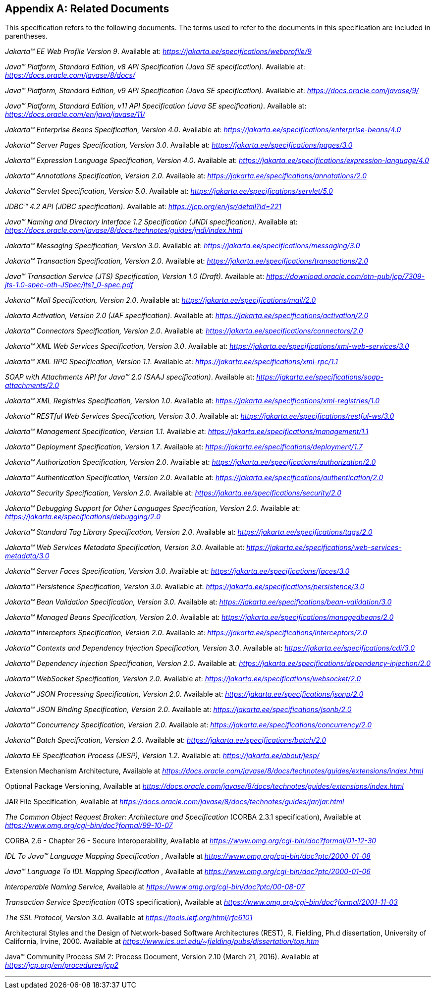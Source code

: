 [appendix]
[[relateddocs]]
== Related Documents

This specification refers to the following
documents. The terms used to refer to the documents in this
specification are included in parentheses.

_Jakarta™ EE Web Profile Version 9_. Available at: _https://jakarta.ee/specifications/webprofile/9_

_Java™ Platform, Standard Edition, v8 API Specification (Java SE specification)_. Available at: _https://docs.oracle.com/javase/8/docs/_

_Java™ Platform, Standard Edition, v9 API Specification (Java SE specification)_. Available at: _https://docs.oracle.com/javase/9/_

_Java™ Platform, Standard Edition, v11 API Specification (Java SE specification)_. Available at: _https://docs.oracle.com/en/java/javase/11/_

_Jakarta™ Enterprise Beans Specification, Version 4.0_. Available at: _https://jakarta.ee/specifications/enterprise-beans/4.0_

_Jakarta™ Server Pages Specification, Version 3.0_. Available at: _https://jakarta.ee/specifications/pages/3.0_

_Jakarta™ Expression Language Specification, Version 4.0_. Available at: _https://jakarta.ee/specifications/expression-language/4.0_

_Jakarta™ Annotations Specification, Version 2.0_. Available at: _https://jakarta.ee/specifications/annotations/2.0_

_Jakarta™ Servlet Specification, Version 5.0_. Available at: _https://jakarta.ee/specifications/servlet/5.0_

_JDBC™ 4.2 API (JDBC specification)_. Available at: _https://jcp.org/en/jsr/detail?id=221_

_Java™ Naming and Directory Interface 1.2 Specification (JNDI specification)_. Available at: _https://docs.oracle.com/javase/8/docs/technotes/guides/jndi/index.html_

_Jakarta™ Messaging Specification, Version 3.0_. Available at: _https://jakarta.ee/specifications/messaging/3.0_

_Jakarta™ Transaction Specification, Version 2.0_. Available at: _https://jakarta.ee/specifications/transactions/2.0_

_Java™ Transaction Service (JTS) Specification, Version 1.0 (Draft)_. Available at: _https://download.oracle.com/otn-pub/jcp/7309-jts-1.0-spec-oth-JSpec/jts1_0-spec.pdf_

_Jakarta™ Mail Specification, Version 2.0_. Available at: _https://jakarta.ee/specifications/mail/2.0_

_Jakarta Activation, Version 2.0 (JAF specification)_. Available at: _https://jakarta.ee/specifications/activation/2.0_

_Jakarta™ Connectors Specification, Version 2.0_. Available at: _https://jakarta.ee/specifications/connectors/2.0_

_Jakarta™ XML Web Services Specification, Version 3.0_. Available at: _https://jakarta.ee/specifications/xml-web-services/3.0_

_Jakarta™ XML RPC Specification, Version 1.1_. Available at: _https://jakarta.ee/specifications/xml-rpc/1.1_

_SOAP with Attachments API for Java™ 2.0 (SAAJ specification)_. Available at: _https://jakarta.ee/specifications/soap-attachments/2.0_

_Jakarta™ XML Registries Specification, Version 1.0_. Available at: _https://jakarta.ee/specifications/xml-registries/1.0_

_Jakarta™ RESTful Web Services Specification, Version 3.0_. Available at: _https://jakarta.ee/specifications/restful-ws/3.0_

_Jakarta™ Management Specification, Version 1.1_. Available at: _https://jakarta.ee/specifications/management/1.1_

_Jakarta™ Deployment Specification, Version 1.7_. Available at: _https://jakarta.ee/specifications/deployment/1.7_

_Jakarta™ Authorization Specification, Version 2.0_. Available at: _https://jakarta.ee/specifications/authorization/2.0_

_Jakarta™ Authentication Specification, Version 2.0_. Available at: _https://jakarta.ee/specifications/authentication/2.0_

_Jakarta™ Security Specification, Version 2.0_. Available at: _https://jakarta.ee/specifications/security/2.0_

_Jakarta™ Debugging Support for Other Languages Specification, Version 2.0_. Available at: _https://jakarta.ee/specifications/debugging/2.0_

_Jakarta™ Standard Tag Library Specification, Version 2.0_. Available at: _https://jakarta.ee/specifications/tags/2.0_

_Jakarta™ Web Services Metadata Specification, Version 3.0_. Available at: _https://jakarta.ee/specifications/web-services-metadata/3.0_

_Jakarta™ Server Faces Specification, Version 3.0_. Available at: _https://jakarta.ee/specifications/faces/3.0_

_Jakarta™ Persistence Specification, Version 3.0_. Available at: _https://jakarta.ee/specifications/persistence/3.0_

_Jakarta™ Bean Validation Specification, Version 3.0_. Available at: _https://jakarta.ee/specifications/bean-validation/3.0_

_Jakarta™ Managed Beans Specification, Version 2.0_. Available at: _https://jakarta.ee/specifications/managedbeans/2.0_

_Jakarta™ Interceptors Specification, Version 2.0_. Available at: _https://jakarta.ee/specifications/interceptors/2.0_

_Jakarta™ Contexts and Dependency Injection Specification, Version 3.0_. Available at: _https://jakarta.ee/specifications/cdi/3.0_

_Jakarta™ Dependency Injection Specification, Version 2.0_. Available at: _https://jakarta.ee/specifications/dependency-injection/2.0_

_Jakarta™ WebSocket Specification, Version 2.0_. Available at: _https://jakarta.ee/specifications/websocket/2.0_

_Jakarta™ JSON Processing Specification, Version 2.0_. Available at: _https://jakarta.ee/specifications/jsonp/2.0_

_Jakarta™ JSON Binding Specification, Version 2.0_. Available at: _https://jakarta.ee/specifications/jsonb/2.0_

_Jakarta™ Concurrency Specification, Version 2.0_. Available at: _https://jakarta.ee/specifications/concurrency/2.0_

_Jakarta™ Batch Specification, Version 2.0_. Available at: _https://jakarta.ee/specifications/batch/2.0_

_Jakarta EE Specification Process (JESP), Version 1.2_. Available at: _https://jakarta.ee/about/jesp/_

Extension Mechanism Architecture, Available at
_https://docs.oracle.com/javase/8/docs/technotes/guides/extensions/index.html_

Optional Package Versioning, Available at
_https://docs.oracle.com/javase/8/docs/technotes/guides/extensions/index.html_

JAR File Specification, Available at
_https://docs.oracle.com/javase/8/docs/technotes/guides/jar/jar.html_

_The Common Object Request Broker: Architecture
and Specification_ (CORBA 2.3.1 specification), Available at
_https://www.omg.org/cgi-bin/doc?formal/99-10-07_

CORBA 2.6 - Chapter 26 - Secure
Interoperability, Available at
_https://www.omg.org/cgi-bin/doc?formal/01-12-30_

_IDL To Java™ Language Mapping Specification_ ,
Available at _https://www.omg.org/cgi-bin/doc?ptc/2000-01-08_

_Java™ Language To IDL Mapping Specification_ ,
Available at _https://www.omg.org/cgi-bin/doc?ptc/2000-01-06_

_Interoperable Naming Service,_ Available at
_https://www.omg.org/cgi-bin/doc?ptc/00-08-07_

_Transaction Service Specification_ (OTS
specification), Available at
_https://www.omg.org/cgi-bin/doc?formal/2001-11-03_

_The SSL Protocol, Version 3.0._ Available at
_https://tools.ietf.org/html/rfc6101_

Architectural Styles and the Design of
Network-based Software Architectures (REST), R. Fielding, Ph.d
dissertation, University of California, Irvine, 2000. Available at
_https://www.ics.uci.edu/~fielding/pubs/dissertation/top.htm_

Java™ Community Process
_SM_ 2: Process Document, Version 2.10 (March 21, 2016). Available at
_https://jcp.org/en/procedures/jcp2_

// generates a line between text and footnotes for pdf and html generation.
'''
